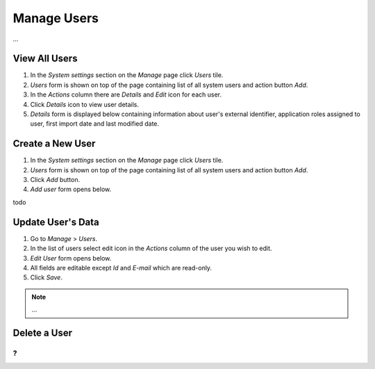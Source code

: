 Manage Users
============

...

View All Users
^^^^^^^^^^^^^^

#. In the *System settings* section on the *Manage* page click *Users* tile.
#. *Users* form is shown on top of the page containing list of all system users and action button *Add*.
#. In the *Actions* column there are *Details* and *Edit* icon for each user.
#. Click *Details* icon to view user details.
#. *Details* form is displayed below containing information about user's external identifier, application roles assigned to user, first import date and last modified date.

Create a New User
^^^^^^^^^^^^^^

#. In the *System settings* section on the *Manage* page click *Users* tile.
#. *Users* form is shown on top of the page containing list of all system users and action button *Add*.
#. Click *Add* button.
#. *Add user* form opens below.

todo

Update User's Data
^^^^^^^^^^^^^^

#. Go to *Manage* > *Users*.
#. In the list of users select edit icon in the *Actions* column of the user you wish to edit.
#. *Edit User* form opens below.
#. All fields are editable except *Id* and *E-mail* which are read-only.  
#. Click *Save*.

.. note:: ...
   

Delete a User
^^^^^^^^^^^^^^
?
...
